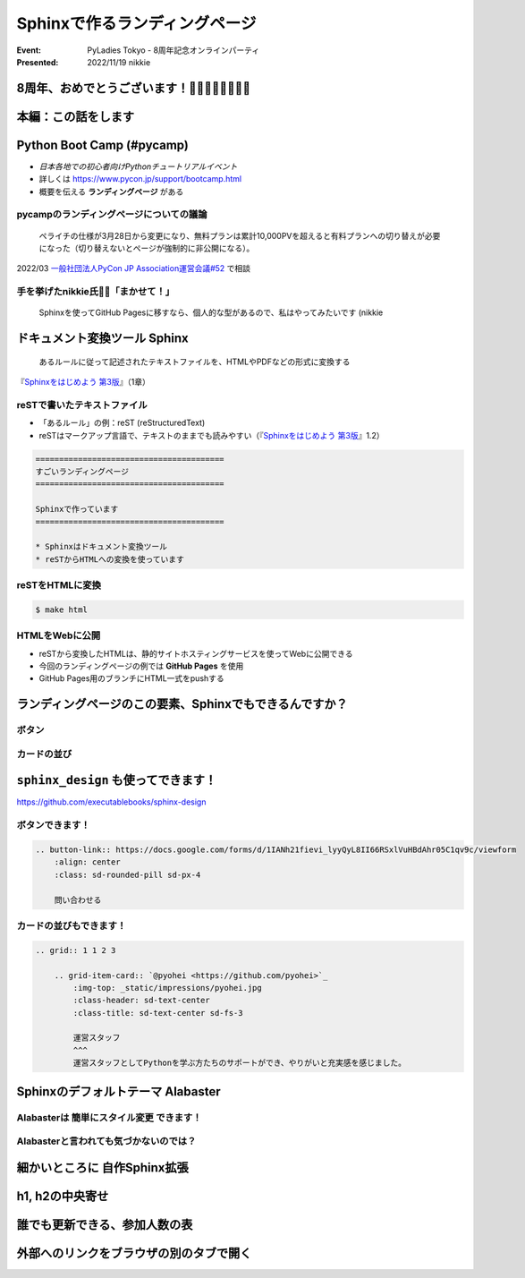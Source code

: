 ================================================================================
Sphinxで作るランディングページ
================================================================================

:Event: PyLadies Tokyo - 8周年記念オンラインパーティ
:Presented: 2022/11/19 nikkie

8周年、おめでとうございます！🎂🎂🎂🎂🎂🎂🎂🎂
================================================================================

本編：この話をします
================================================================================

.. raw:: html

    <blockquote class="twitter-tweet"><p lang="ja" dir="ltr"><a href="https://twitter.com/hashtag/pyconjp?src=hash&amp;ref_src=twsrc%5Etfw">#pyconjp</a><br>Python Boot Campのページ（静的なHTML）は<br>実は今年にっきーがSphinxに移行しました✌️（GitHub Pagesでサーブ）<a href="https://t.co/0QTfwXGxBh">https://t.co/0QTfwXGxBh</a><br><br>📣なんとSphinxでLPが作れちゃうんです！</p>&mdash; nikkie にっきー 🎤10/1 XP祭り 10/14-15 PyCon JP (@ftnext) <a href="https://twitter.com/ftnext/status/1581201590957924353?ref_src=twsrc%5Etfw">October 15, 2022</a></blockquote> <script async src="https://platform.twitter.com/widgets.js" charset="utf-8"></script>

Python Boot Camp (#pycamp)
================================================================================

* *日本各地での初心者向けPythonチュートリアルイベント*
* 詳しくは https://www.pycon.jp/support/bootcamp.html
* 概要を伝える **ランディングページ** がある

pycampのランディングページについての議論
--------------------------------------------------

    ペライチの仕様が3月28日から変更になり、無料プランは累計10,000PVを超えると有料プランへの切り替えが必要になった（切り替えないとページが強制的に非公開になる）。

2022/03 `一般社団法人PyCon JP Association運営会議#52 <https://www.pycon.jp/committee/meeting/minutes52.html#pycamp-ryu22e>`_ で相談

手を挙げたnikkie氏🙋‍♂️「まかせて！」
--------------------------------------------------

    Sphinxを使ってGitHub Pagesに移すなら、個人的な型があるので、私はやってみたいです (nikkie

.. _Sphinxをはじめよう 第3版: https://www.oreilly.co.jp/books/9784873119830/

ドキュメント変換ツール Sphinx
================================================================================

    あるルールに従って記述されたテキストファイルを、HTMLやPDFなどの形式に変換する

『`Sphinxをはじめよう 第3版`_』（1章）

reSTで書いたテキストファイル
--------------------------------------------------

* 「あるルール」の例：reST (reStructuredText)
* reSTはマークアップ言語で、テキストのままでも読みやすい（『`Sphinxをはじめよう 第3版`_』1.2）

.. code-block:: rest

    ========================================
    すごいランディングページ
    ========================================

    Sphinxで作っています
    ========================================

    * Sphinxはドキュメント変換ツール
    * reSTからHTMLへの変換を使っています

reSTをHTMLに変換
--------------------------------------------------

.. code-block:: shell

    $ make html

.. figure:: ../_static/pyladies_tokyo_anniversary/202211_sphinx_example.png

HTMLをWebに公開
--------------------------------------------------

* reSTから変換したHTMLは、静的サイトホスティングサービスを使ってWebに公開できる
* 今回のランディングページの例では **GitHub Pages** を使用
* GitHub Pages用のブランチにHTML一式をpushする

ランディングページのこの要素、Sphinxでもできるんですか？
================================================================================

ボタン
--------------------------------------------------

.. figure:: ../_static/pyladies_tokyo_anniversary/202211_button_peraichi_ver.png

カードの並び
--------------------------------------------------

.. figure:: ../_static/pyladies_tokyo_anniversary/202211_cards_peraichi_ver.png

``sphinx_design`` も使ってできます！
================================================================================

https://github.com/executablebooks/sphinx-design

ボタンできます！
--------------------------------------------------

.. code-block:: rest

    .. button-link:: https://docs.google.com/forms/d/1IANh21fievi_lyyQyL8II66RSxlVuHBdAhr05C1qv9c/viewform
        :align: center
        :class: sd-rounded-pill sd-px-4

        問い合わせる

.. figure:: ../_static/pyladies_tokyo_anniversary/202211_button_sphinx_ver.png

カードの並びもできます！
--------------------------------------------------

.. code-block:: rest

    .. grid:: 1 1 2 3

        .. grid-item-card:: `@pyohei <https://github.com/pyohei>`_
            :img-top: _static/impressions/pyohei.jpg
            :class-header: sd-text-center
            :class-title: sd-text-center sd-fs-3

            運営スタッフ
            ^^^
            運営スタッフとしてPythonを学ぶ方たちのサポートができ、やりがいと充実感を感じました。

.. revealjs-break::

.. figure:: ../_static/pyladies_tokyo_anniversary/202211_cards_sphinx_ver.png

Sphinxのデフォルトテーマ Alabaster
================================================================================

.. figure:: ../_static/pyladies_tokyo_anniversary/202211_default_alabaster.png

Alabasterは **簡単にスタイル変更** できます！
--------------------------------------------------

.. code-block:: python
    :caption: conf.py
    :emphasize-lines: 2-6

    html_theme = 'alabaster'
    html_theme_options = {
        "font_family": "sans-serif",
        "font_size": "16px",
        "link": "#4EBBE2",
    }

Alabasterと言われても気づかないのでは？
--------------------------------------------------

.. figure:: ../_static/pyladies_tokyo_anniversary/202211_set_options_alabaster.png

細かいところに **自作Sphinx拡張**
================================================================================

h1, h2の中央寄せ
================================================================================

誰でも更新できる、参加人数の表
================================================================================

外部へのリンクをブラウザの別のタブで開く
================================================================================
